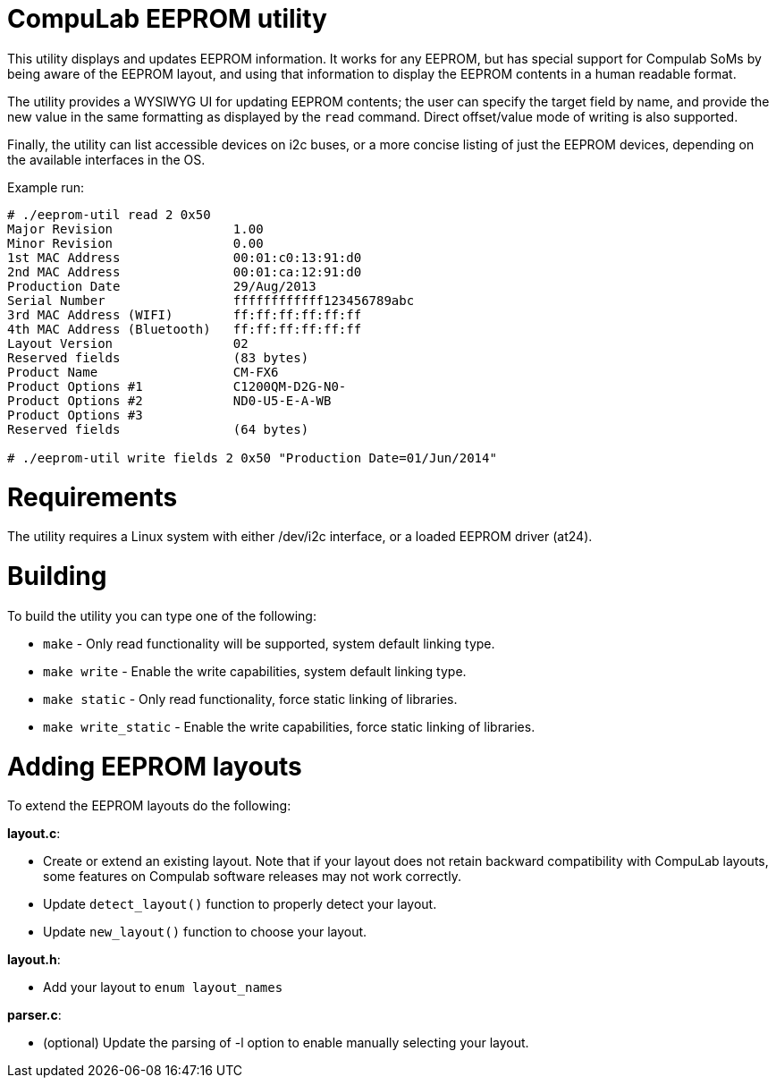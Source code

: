 = CompuLab EEPROM utility

This utility displays and updates EEPROM information. It works for any EEPROM,
but has special support for Compulab SoMs by being aware of the EEPROM
layout, and using that information to display the EEPROM contents in a human
readable format.

The utility provides a WYSIWYG UI for updating EEPROM contents; the user can
specify the target field by name, and provide the new value in the same
formatting as displayed by the `read` command. Direct offset/value mode of
writing is also supported.

Finally, the utility can list accessible devices on i2c buses, or a more
concise listing of just the EEPROM devices, depending on the available
interfaces in the OS.

Example run:
----
# ./eeprom-util read 2 0x50
Major Revision                1.00
Minor Revision                0.00
1st MAC Address               00:01:c0:13:91:d0
2nd MAC Address               00:01:ca:12:91:d0
Production Date               29/Aug/2013
Serial Number                 ffffffffffff123456789abc
3rd MAC Address (WIFI)        ff:ff:ff:ff:ff:ff
4th MAC Address (Bluetooth)   ff:ff:ff:ff:ff:ff
Layout Version                02
Reserved fields               (83 bytes)
Product Name                  CM-FX6
Product Options #1            C1200QM-D2G-N0-
Product Options #2            ND0-U5-E-A-WB
Product Options #3
Reserved fields               (64 bytes)

# ./eeprom-util write fields 2 0x50 "Production Date=01/Jun/2014"
----

= Requirements

The utility requires a Linux system with either /dev/i2c interface, or a loaded
EEPROM driver (at24).

= Building

To build the utility you can type one of the following:

* `make` - Only read functionality will be supported, system default linking type.
* `make write` - Enable the write capabilities, system default linking type.
* `make static` - Only read functionality, force static linking of libraries.
* `make write_static` - Enable the write capabilities, force static linking of libraries.

= Adding EEPROM layouts

To extend the EEPROM layouts do the following:

*layout.c*:

* Create or extend an existing layout. Note that if your layout does not retain
  backward compatibility with CompuLab layouts, some features on Compulab
  software releases may not work correctly.
* Update `detect_layout()` function to properly detect your layout.
* Update `new_layout()` function to choose your layout.

*layout.h*:

* Add your layout to `enum layout_names`

*parser.c*:

* (optional) Update the parsing of -l option to enable manually selecting your layout.

